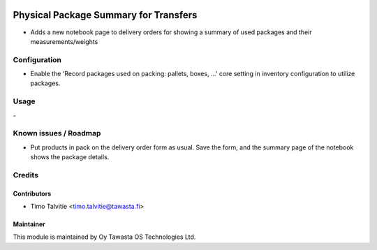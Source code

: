 .. image:: https://img.shields.io/badge/licence-AGPL--3-blue.svg
   :target: http://www.gnu.org/licenses/agpl-3.0-standalone.html
   :alt: License: AGPL-3

======================================
Physical Package Summary for Transfers
======================================

* Adds a new notebook page to delivery orders for showing a summary of used
  packages and their measurements/weights

Configuration
=============
* Enable the 'Record packages used on packing: pallets, boxes, ...' core 
  setting in inventory configuration to utilize packages.

Usage
=====
\-

Known issues / Roadmap
======================
* Put products in pack on the delivery order form as usual. Save the form, and
  the summary page of the notebook shows the package details.

Credits
=======

Contributors
------------
* Timo Talvitie <timo.talvitie@tawasta.fi>

Maintainer
----------

.. image:: http://tawasta.fi/templates/tawastrap/images/logo.png
   :alt: Oy Tawasta OS Technologies Ltd.
   :target: http://tawasta.fi/

This module is maintained by Oy Tawasta OS Technologies Ltd.
